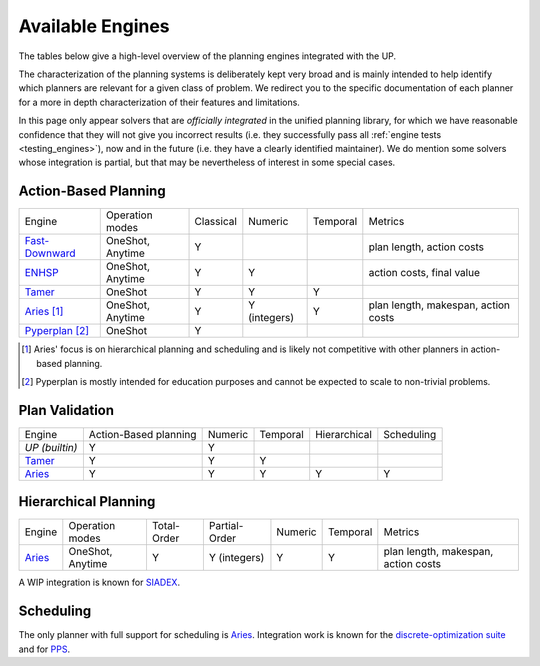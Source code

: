 
Available Engines
=================



The tables below give a high-level overview of the planning engines integrated with the UP.

The characterization of the planning systems is deliberately kept very broad and is mainly intended to help identify which planners are relevant for a given class of problem. We redirect you to the specific documentation of each planner for a more in depth characterization of their features and limitations.

In this page only appear solvers that are *officially integrated* in the unified planning library, for which we have reasonable confidence that they will not give you incorrect results (i.e. they successfully pass all :ref:`engine tests <testing_engines>`), now and in the future (i.e. they have a clearly identified maintainer).
We do mention some solvers whose integration is partial, but that may be nevertheless of interest in some special cases.

Action-Based Planning
^^^^^^^^^^^^^^^^^^^^^

.. list-table:: 

  * - Engine
    - Operation modes
    - Classical
    - Numeric
    - Temporal
    - Metrics
  * - `Fast-Downward`_
    - OneShot, Anytime
    - Y
    - 
    - 
    - plan length, action costs
  * - `ENHSP`_
    - OneShot, Anytime
    - Y
    - Y
    -
    - action costs, final value
  * - `Tamer`_
    - OneShot
    - Y
    - Y
    - Y
    - 
  * - `Aries`_ [#aries-actions]_
    - OneShot, Anytime
    - Y
    - Y (integers)
    - Y
    - plan length, makespan, action costs
  * - `Pyperplan`_ [#pyperplan-note]_
    - OneShot
    - Y
    - 
    - 
    - 

.. [#aries-actions] Aries' focus is on hierarchical planning and scheduling and is likely not competitive with other planners in action-based planning.
.. [#pyperplan-note] Pyperplan is mostly intended for education purposes and cannot be expected to scale to non-trivial problems.


Plan Validation
^^^^^^^^^^^^^^^

.. list-table::

  * - Engine
    - Action-Based planning
    - Numeric
    - Temporal
    - Hierarchical
    - Scheduling
  * - `UP (builtin)`
    - Y
    - Y
    - 
    - 
    - 
  * - `Tamer`_
    - Y
    - Y
    - Y
    - 
    - 
  * - `Aries`_
    - Y
    - Y
    - Y
    - Y
    - Y


Hierarchical Planning
^^^^^^^^^^^^^^^^^^^^^

.. list-table:: 

  * - Engine
    - Operation modes
    - Total-Order
    - Partial-Order
    - Numeric
    - Temporal
    - Metrics
  * - `Aries`_
    - OneShot, Anytime
    - Y
    - Y (integers)
    - Y
    - Y
    - plan length, makespan, action costs

A WIP integration is known for `SIADEX <https://github.com/UGR-IntelligentSystemsGroup/up-siadex/>`_.

Scheduling
^^^^^^^^^^

The only planner with full support for scheduling is `Aries`_. Integration work is known for the `discrete-optimization suite <https://github.com/aiplan4eu/up-discreteoptimization>`_ and for `PPS <https://github.com/aiplan4eu/up-pps>`_.





.. _`aries`: https://github.com/plaans/aries/blob/master/planning/unified/plugin/README.md
.. _`fast-downward`: https://github.com/aiplan4eu/up-fast-downward/blob/main/README.md
.. _`tamer`: https://github.com/aiplan4eu/up-tamer/blob/master/README.md
.. _`enhsp`: https://github.com/aiplan4eu/up-enhsp/blob/master/README.md
.. _`spiderplan`: https://github.com/aiplan4eu/up-spiderplan/blob/master/README.md
.. _`fmap`: https://github.com/aiplan4eu/up-fmap/blob/master/README.md
.. _`lpg`: https://github.com/aiplan4eu/up-lpg/blob/master/README.md
.. _`pyperplan`: https://github.com/aiplan4eu/up-pyperplan/blob/master/README.md